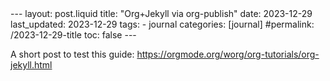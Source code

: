 #+LANGUAGE: en
#+OPTIONS: toc:nil  broken-links:mark

#+begin_export html
---
layout: post.liquid
title:  "Org+Jekyll via org-publish"
date: 2023-12-29
last_updated: 2023-12-29
tags:
  - journal
categories: [journal]
#permalink: /2023-12-29-title
toc: false
---

#+end_export


A short post to test this guide:
https://orgmode.org/worg/org-tutorials/org-jekyll.html 
